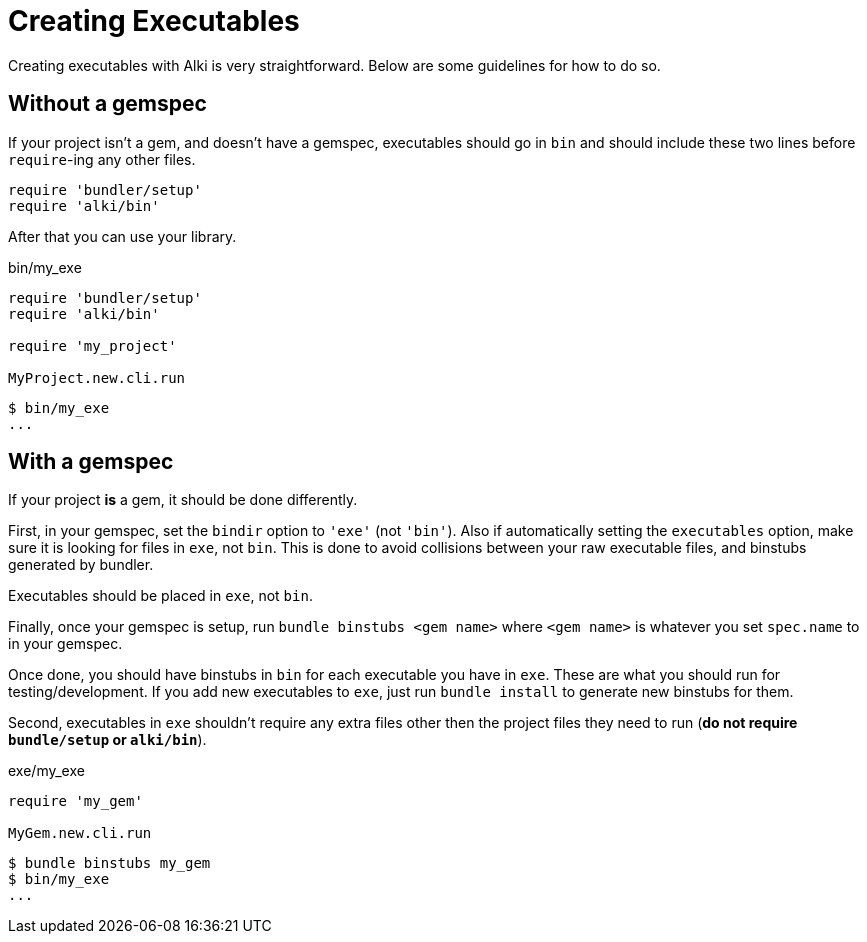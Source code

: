 Creating Executables
====================

Creating executables with Alki is very straightforward.
Below are some guidelines for how to do so.

[[app]]
Without a gemspec
-----------------

If your project isn't a gem, and doesn't have a gemspec, executables should go in `bin` and should include these two
lines before `require`-ing any other files.
```ruby
require 'bundler/setup'
require 'alki/bin'
```

After that you can use your library.

.bin/my_exe
```ruby
require 'bundler/setup'
require 'alki/bin'

require 'my_project'

MyProject.new.cli.run
```

```
$ bin/my_exe
...
```

[[gem]]
With a gemspec
--------------

If your project *is* a gem, it should be done differently.

First, in your gemspec, set the `bindir` option to `'exe'` (not `'bin'`). Also if automatically setting
the `executables` option, make sure it is looking for files in `exe`, not `bin`.
This is done to avoid collisions between your raw executable files, and binstubs generated by bundler.

Executables should be placed in `exe`, not `bin`.

Finally, once your gemspec is setup, run `bundle binstubs <gem name>` where `<gem name>` is whatever
you set `spec.name` to in your gemspec.

Once done, you should have binstubs in `bin` for each executable you have in `exe`. These are what you
should run for testing/development. If you add new executables to `exe`, just run `bundle install` to
generate new binstubs for them.

Second, executables in `exe` shouldn't require any extra files other then the project files they need to
run (**do not require `bundle/setup` or `alki/bin`**).

.exe/my_exe
```ruby
require 'my_gem'

MyGem.new.cli.run
```

```
$ bundle binstubs my_gem
$ bin/my_exe
...
```
